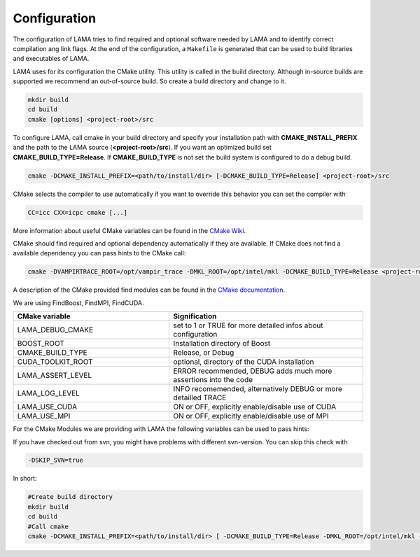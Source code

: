 .. _configuration:

Configuration
-------------

The configuration of LAMA tries to find required and optional software 
needed by LAMA and to identify correct compilation ang link flags.
At the end of the configuration, a ``Makefile`` is generated
that can be used to build libraries and executables of LAMA.

LAMA uses for its configuration the CMake utility. This utility
is called in the build directory.
Although in-source builds are supported we recommend an out-of-source build.
So create a build directory and change to it.

.. code-block:: bash 

   mkdir build
   cd build
   cmake [options] <project-root>/src

To configure LAMA, call cmake in your build directory and specify your
installation path with **CMAKE_INSTALL_PREFIX** and the path to the LAMA source
(**<project-root>/src**). If you want an optimized build set
**CMAKE_BUILD_TYPE=Release**. If **CMAKE_BUILD_TYPE** is not set the build
system is configured to do a debug build.

.. code-block:: bash

   cmake -DCMAKE_INSTALL_PREFIX=<path/to/install/dir> [-DCMAKE_BUILD_TYPE=Release] <project-root>/src

CMake selects the compiler to use automatically if you want to override this
behavior you can set the compiler with

.. code-block:: bash 

   CC=icc CXX=icpc cmake [...]

More information about useful CMake variables can be found in the `CMake Wiki`_.

.. _CMake Wiki: http://www.cmake.org/Wiki/CMake_Useful_Variables

CMake should find required and optional dependency automatically if they are
available. If CMake does not find a available dependency you can pass hints to
the CMake call:

.. code-block:: bash

   cmake -DVAMPIRTRACE_ROOT=/opt/vampir_trace -DMKL_ROOT=/opt/intel/mkl -DCMAKE_BUILD_TYPE=Release <project-root>/src

A description of the CMake provided find modules can be found in the `CMake
documentation`_.

.. _CMake documentation : http://www.cmake.org/cmake/help/cmake-2-8-docs.html

We are using FindBoost, FindMPI, FindCUDA.

.. csv-table:: 
   :header: "CMake variable", "Signification"
   :widths: 450, 560

   "LAMA_DEBUG_CMAKE", "set to 1 or TRUE for more detailed infos about configuration"
   "BOOST_ROOT", "Installation directory of Boost"
   "CMAKE_BUILD_TYPE", "Release, or Debug"
   "CUDA_TOOLKIT_ROOT", "optional, directory of the CUDA installation"
   "LAMA_ASSERT_LEVEL", "ERROR recommended, DEBUG adds much more assertions into the code"
   "LAMA_LOG_LEVEL", "INFO recomemended, alternatively DEBUG or more detailled TRACE"
   "LAMA_USE_CUDA", "ON or OFF, explicitly enable/disable use of CUDA"
   "LAMA_USE_MPI", "ON or OFF, explicitly enable/disable use of MPI"

For the CMake Modules we are providing with LAMA the following variables can be
used to pass hints:

.. csv-table:: 
   :header: "Requirement", "CMake variable"
   :widths: 450, 560

   "MKL (for BLAS, LAPack and ScaLAPack)", "MKL_ROOT or MKL_INCLUDE_DIR and MKL_LIBRARY_PATH"
   "ACML( for BLAS and LAPack)", "ACML_ROOT or ACML_INCLUDE_DIR and ACML_LIBRARY_PATH"
   "MPI", "MPI_ROOT"
   "Metis", "METIS_ROOT or METIS_INCLUDE_DIR and METIS_LIBRARY_PATH"
   "ParMetis", "PARMETIS_ROOT or PARMETIS_INCLUDE_DIR and PARMETIS_LIBRARY_PATH"
   "OpenCL", "OPENCL_ROOT or OPENCL_INCLUDE_DIR and OPENCL_LIBRARY_PATH"
   "Vampir Trace", "VAMPIRTRACE_ROOT" or "VT_ROOT"
   "GASNet", "GASNET_LIBRARY_PATH"
   "OpenShmem", "OSHMEM_INCLUDE_PATH and OSHMEM_LIBRARY_PATH"

If you have checked out from svn, you might have problems with different svn-version. You can skip this check with

.. code-block:: bash

   -DSKIP_SVN=true

In short:

.. code-block:: bash 

   #Create build directory
   mkdir build
   cd build
   #Call cmake
   cmake -DCMAKE_INSTALL_PREFIX=<path/to/install/dir> [ -DCMAKE_BUILD_TYPE=Release -DMKL_ROOT=/opt/intel/mkl -D... ] <project-root>/src

